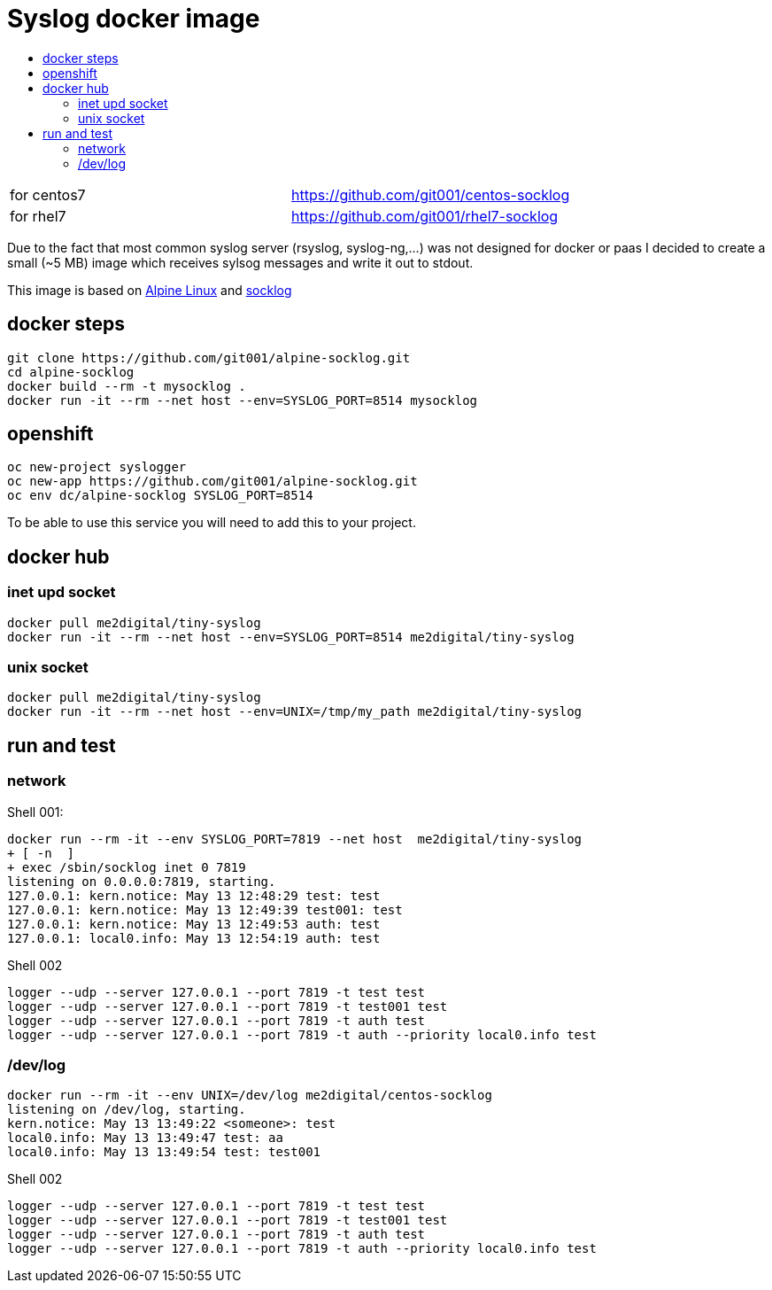 # Syslog docker image
:icons: font
:toc: macro
:toc-title:

toc::[]

[cols="2*"]
|===
|for centos7
|https://github.com/git001/centos-socklog

|for rhel7
|https://github.com/git001/rhel7-socklog
|===

Due to the fact that most common syslog server (rsyslog, syslog-ng,...) was not designed for docker or paas I decided to create a small (~5 MB) image which receives sylsog messages and write it out to stdout.

This image is based on https://www.alpinelinux.org/[Alpine Linux] and http://smarden.org/socklog/socklog.8.html[socklog]

## docker steps
```
git clone https://github.com/git001/alpine-socklog.git
cd alpine-socklog
docker build --rm -t mysocklog .
docker run -it --rm --net host --env=SYSLOG_PORT=8514 mysocklog
```

## openshift

```
oc new-project syslogger
oc new-app https://github.com/git001/alpine-socklog.git
oc env dc/alpine-socklog SYSLOG_PORT=8514
```

To be able to use this service you will need to add this to your project.

## docker hub

### inet upd socket
```
docker pull me2digital/tiny-syslog
docker run -it --rm --net host --env=SYSLOG_PORT=8514 me2digital/tiny-syslog
```

### unix socket

```
docker pull me2digital/tiny-syslog
docker run -it --rm --net host --env=UNIX=/tmp/my_path me2digital/tiny-syslog
```

## run and test

### network
Shell 001:

```
docker run --rm -it --env SYSLOG_PORT=7819 --net host  me2digital/tiny-syslog
+ [ -n  ]
+ exec /sbin/socklog inet 0 7819
listening on 0.0.0.0:7819, starting.
127.0.0.1: kern.notice: May 13 12:48:29 test: test
127.0.0.1: kern.notice: May 13 12:49:39 test001: test
127.0.0.1: kern.notice: May 13 12:49:53 auth: test
127.0.0.1: local0.info: May 13 12:54:19 auth: test
``` 

Shell 002
```
logger --udp --server 127.0.0.1 --port 7819 -t test test
logger --udp --server 127.0.0.1 --port 7819 -t test001 test
logger --udp --server 127.0.0.1 --port 7819 -t auth test
logger --udp --server 127.0.0.1 --port 7819 -t auth --priority local0.info test
```

### /dev/log
```
docker run --rm -it --env UNIX=/dev/log me2digital/centos-socklog
listening on /dev/log, starting.
kern.notice: May 13 13:49:22 <someone>: test
local0.info: May 13 13:49:47 test: aa
local0.info: May 13 13:49:54 test: test001
``` 

Shell 002
```
logger --udp --server 127.0.0.1 --port 7819 -t test test
logger --udp --server 127.0.0.1 --port 7819 -t test001 test
logger --udp --server 127.0.0.1 --port 7819 -t auth test
logger --udp --server 127.0.0.1 --port 7819 -t auth --priority local0.info test
```
